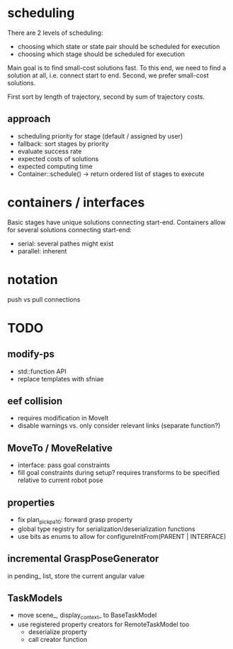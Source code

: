 * scheduling
There are 2 levels of scheduling:
- choosing which state or state pair should be scheduled for execution
- choosing which stage should be scheduled for execution

Main goal is to find small-cost solutions fast.
To this end, we need to find a solution at all, i.e. connect start to end.
Second, we prefer small-cost solutions.
   
First sort by length of trajectory, second by sum of trajectory costs.

** approach
- scheduling priority for stage (default / assigned by user)
- fallback: sort stages by priority
- evaluate success rate
- expected costs of solutions
- expected computing time
- Container::schedule() -> return ordered list of stages to execute

* containers / interfaces
Basic stages have unique solutions connecting start-end.
Containers allow for several solutions connecting start-end:
- serial: several pathes might exist
- parallel: inherent

* notation
push vs pull connections

* TODO
** modify-ps
- std::function API
- replace templates with sfniae

** eef collision
- requires modification in MoveIt
- disable warnings vs. only consider relevant links (separate function?)

** MoveTo / MoveRelative
- interface: pass goal constraints
- fill goal constraints during setup?
  requires transforms to be specified relative to current robot pose

** properties
- fix plan_pick_pa10: forward grasp property
- global type registry for serialization/deserialization functions
- use bits as enums to allow for configureInitFrom(PARENT | INTERFACE)
** incremental GraspPoseGenerator
in pending_ list, store the current angular value
** TaskModels
- move scene_, display_context_ to BaseTaskModel
- use registered property creators for RemoteTaskModel too
  - deserialize property
  - call creator function
